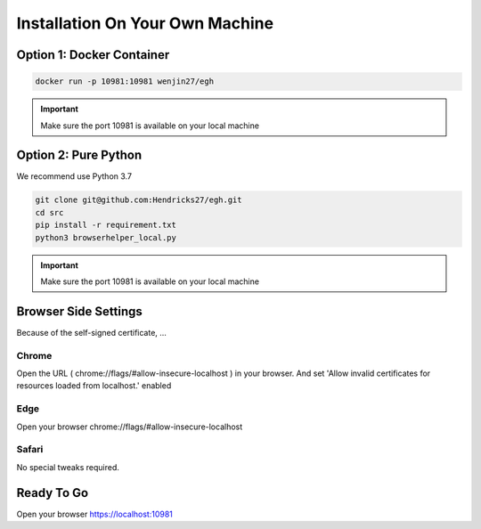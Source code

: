 Installation On Your Own Machine
==========================================================

Option 1: Docker Container
----------------------
..  code-block:: bash

    docker run -p 10981:10981 wenjin27/egh

.. important:: Make sure the port 10981 is available on your local machine

Option 2: Pure Python
----------------------
We recommend use Python 3.7

..  code-block:: bash

    git clone git@github.com:Hendricks27/egh.git
    cd src
    pip install -r requirement.txt
    python3 browserhelper_local.py

.. important:: Make sure the port 10981 is available on your local machine


Browser Side Settings
----------------------
Because of the self-signed certificate, ...

Chrome
~~~~~~~~~~
Open the URL ( chrome://flags/#allow-insecure-localhost ) in your browser.
And set 'Allow invalid certificates for resources loaded from localhost.' enabled

Edge
~~~~~~~~~~
Open your browser chrome://flags/#allow-insecure-localhost

Safari
~~~~~~~~~~
No special tweaks required.



Ready To Go
----------------------
Open your browser https://localhost:10981



